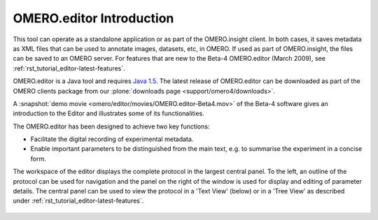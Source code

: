 .. _rst_tutorial_editor:

OMERO.editor Introduction
=========================

This tool can operate as a standalone application or as part of the
OMERO.insight client. In both cases, it saves metadata as XML files that
can be used to annotate images, datasets, etc, in OMERO. If used as part
of OMERO.insight, the files can be saved to an OMERO server. For
features that are new to the Beta-4 OMERO.editor (March 2009), 
see :ref:`rst_tutorial_editor-latest-features`.

OMERO.editor is a Java tool and requires `Java 1.5 <http://java.com/en/download/>`_. The latest release of OMERO.editor can
be downloaded as part of the OMERO clients package from our :plone:`downloads page <support/omero4/downloads>`.

A :snapshot:`demo movie <omero/editor/movies/OMERO.editor-Beta4.mov>` of the Beta-4 software gives an introduction to the Editor and illustrates some of its functionalities.

The OMERO.editor has been designed to achieve two key functions:

-  Facilitate the digital recording of experimental metadata.

-  Enable important parameters to be distinguished from the main text,
   e.g. to summarise the experiment in a concise form.

The workspace of the editor displays the complete protocol in the
largest central panel. To the left, an outline of the protocol can be
used for navigation and the panel on the right of the window is used for
display and editing of parameter details. The central panel can be used
to view the protocol in a 'Text View' (below) or in a 'Tree View' as
described under :ref:`rst_tutorial_editor-latest-features`.

.. figure:: ../images/EditorParamsContext.png
   :align: center
   :alt:
